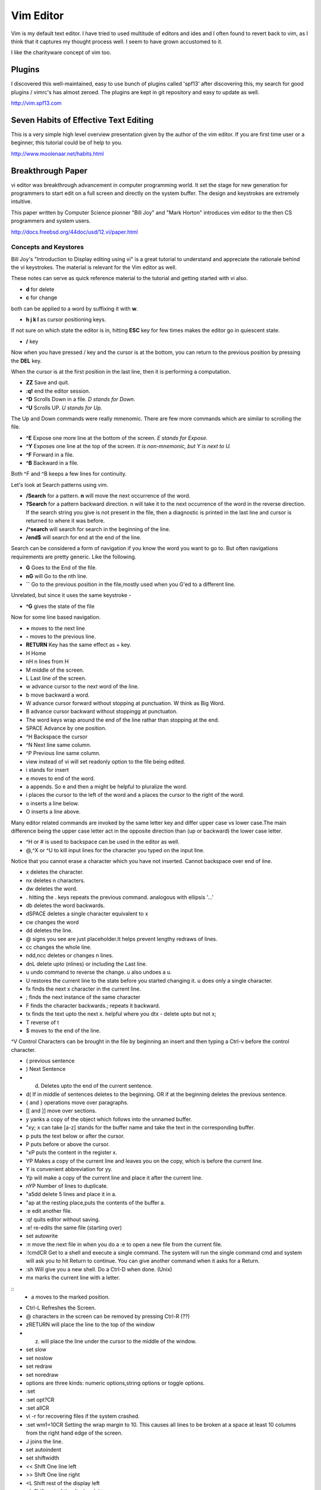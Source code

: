 ﻿==========
Vim Editor
==========

Vim is my default text editor. I have tried to used multitude of editors and
ides and I often found to revert back to vim, as I think that it captures my
thought process well. I seem to have grown accustomed to it.

I like the charityware concept of vim too.

Plugins
-------

I discovered this well-maintained, easy to use bunch of plugins called 'spf13'
after discovering this, my search for good plugins / vimrc's has almost zeroed.
The plugins are kept in git repository and easy to update as well.

http://vim.spf13.com


Seven Habits of Effective Text Editing
--------------------------------------

This is a very simple high level overview presentation given by the author of
the vim editor. If you are first time user or a beginner, this tutorial could
be of help to you.

http://www.moolenaar.net/habits.html

Breakthrough Paper
------------------

vi editor was breakthrough advancement in computer programming world. It set
the stage for new generation for programmers to start edit on a full screen and
directly on the system buffer. The design and keystrokes are extremely intuitive.

This paper written by Computer Science pionner "Bill Joy" and "Mark Horton"
introduces vim editor to the then CS programmers and system users.

http://docs.freebsd.org/44doc/usd/12.vi/paper.html


Concepts and Keystores
^^^^^^^^^^^^^^^^^^^^^^

Bill Joy's "Introduction to Display editing using vi" is a great tutorial to
understand and appreciate the rationale behind the vi keystrokes. The material
is relevant for the Vim editor as well.

These notes can serve as quick reference material to the tutorial and getting
started with vi also.

* **d** for delete
* **c** for change

both can be applied to a word by suffixing it with **w**.

* **h j k l** as cursor positioning keys.

If not sure on which state the editor is in, hitting **ESC** key for few times
makes the editor go in quiescent state.

* **/** key

Now when you have pressed / key and the cursor is at the bottom, you can return
to the previous position by pressing the **DEL** key.

When the cursor is at the first position in the last line, then it is
performing a computation.

* **ZZ** Save and quit.
* **:q!** end the editor session.
* **^D** Scrolls Down in a file. *D stands for Down.*
* **^U** Scrolls UP. *U stands for Up.*

The Up and Down commands were really mmenomic. There are few more commands
which are similar to scrolling the file.

* **^E** Expose one more line at the bottom of the screen. *E stands for Expose.*
* **^Y** Exposes one line at the top of the screen. *It is non-mnemonic, but Y is next to U.*
* **^F** Forward in a file. 
* **^B** Backward in a file. 

Both ^F and ^B keeps a few lines for continuity.

Let's look at Search patterns using vim.

* **/Search** for a pattern. **n** will move the next occurrence of the word.
* **?Search** for a pattern backward direction. n will take it to the next occurrence of the word in the reverse direction. If the search string you give is not present in the file, then a diagnostic is printed in the last line and cursor is returned to where it was before.
* **/^search** will search for search in the beginning of the line.
* **/end$** will search for end at the end of the line.

Search can be considered a form of navigation if you know the word you want to
go to. But often navigations requirements are pretty generic. Like the following.

* **G** Goes to the End of the file.
* **nG** will Go to the nth line.
* **``** Go to the previous position in the file,mostly used when you G'ed to a different line.

Unrelated, but since it uses the same keystroke - 

* **^G** gives the state of the file

Now for some line based navigation.

* **+** moves to the next line
* **-** moves to the previous line. 
* **RETURN** Key has the same effect as + key.

* H Home
* nH n lines from H
* M middle of the screen.
* L Last line of the screen.
* w advance cursor to the next word of the line.
* b move backward a word.
* W advance cursor forward without stopping at punctuation. W think as Big Word.
* B advance cursor backward without stoppingg at punctuaton.
* The word keys wrap around the end of the line rathar than stopping at the end.
* SPACE Advance by one position.
* ^H Backspace the cursor
* ^N Next line same column.
* ^P Previous line same column.
* view instead of vi will set readonly option to the file being edited.
* i stands for insert
* e moves to end of the word.
* a appends. So e and then a might be helpful to pluralize the word.
* i places the cursor to the left of the word and a places the cursor to the right of the word.
* o inserts a line below.
* O inserts a line above.

Many editor related commands are invoked by the same letter key and differ
upper case vs lower case.The main difference being the upper case letter act in
the opposite direction than (up or backward) the lower case letter.

* ^H or # is used to backspace can be used in the editor as well.
* @,^X or ^U to kill input lines for the character you typed on the input line.

Notice that you cannot erase a character which you have not inserted. Cannot
backspace over end of line.

* x deletes the character.
* nx deletes n characters.
* dw deletes the word.
* . hitting the . keys repeats the previous command. analogous with ellipsis '...'
* db deletes the word backwards.
* dSPACE deletes a single character equivalent to x
* cw changes the word
* dd deletes the line.
* @ signs you see are just placeholder.It helps prevent lengthy redraws of lines.
* cc changes the whole line.
* ndd,ncc deletes or changes n lines.
* dnL delete upto (nlines) or including the Last line.
* u undo command to reverse the change. u also undoes a u.
* U restores the current line to the state before you started changing it. u does only a single character.
* fx finds the next x character in the current line.
* ; finds the next instance of the same character
* F finds the character backwards.; repeats it backward.
* tx finds the text upto the next x. helpful where you dtx - delete upto but not x;
* T reverse of t
* $ moves to the end of the line.

^V Control Characters can be brought in the file by beginning an insert and then typing a Ctrl-v before the control character.

* ( previous sentence
* ) Next Sentence
* d) Deletes upto the end of the current sentence.
* d( If in middle of sentences deletes to the beginning. OR if at the beginning deletes the previous sentence.
* { and } operations move over paragraphs.
* [[ and ]] move over sections.
* y yanks a copy of the object which follows into the unnamed buffer.
* "xy; x can take [a-z] stands for the buffer name and take the text in the corresponding buffer.
* p puts the text below or after the cursor.
* P puts before or above the cursor.
* "xP puts the content in the register x.
* YP Makes a copy of the current line and leaves you on the copy, which is before the current line.
* Y is convenient abbreviation for yy.
* Yp will make a copy of the current line and place it after the current line.
* nYP Number of lines to duplicate.

* "a5dd delete 5 lines and place it in a.
* "ap at the resting place,puts the contents of the buffer a.
* :e edit another file.
* :q! quits editor without saving.
* :e! re-edits the same file (starting over)
* set autowrite
* :n move the next file in when you do a :e to open a new file from the current file.
* :!cmdCR Get to a shell and execute a single command. The system will run the single command cmd and system will ask you to hit Return to continue. You can give another command when it asks for a Return.
* :sh Will give you a new shell. Do a Ctrl-D when done. (Unix)
* mx marks the current line with a letter.

::
        * a moves to the marked position.

* Ctrl-L Refreshes the Screen.
* @ characters in the screen can be removed by pressing Ctrl-R (??)
* zRETURN will place the line to the top of the window
* z. will place the line under the cursor to the middle of the window.
* set slow
* set noslow
* set redraw
* set noredraw
* options are three kinds: numeric options,string options or toggle options.
* :set
* :set opt?CR
* :set allCR
* vi -r for recovering files if the system crashed.
* :set wm1=10CR Setting the wrap margin to 10. This causes all lines to be
  broken at a space at least 10 columns from the right hand edge of the screen.
* J joins the line.
* set autoindent
* set shiftwidth
* << Shift One line left
* >> Shift One line right
* <L Shift rest of the display left
* >L Shift rest of the display right
* % Matching Parenthesis
* ]] moves to the next } in a program. useful with y]]
* !sortCR will run the sort command over the buffer or the selected list(Unix).
* set lisp
* =% at the beginning of the function, will realign all the lines of the function declaration.
* :map lhs rhsCR
* :map q :wq
* (This is supposed to be :map q :wq^V^VCRCR;the first CR for map association and second CR for the command itself)
* Placing a ! after the word map causes the map to be applied in the input mode rather than command mode.
* :abbreviate (:ab)
* :unabbreviate (:una)
* :ab cs Computer Science
* 5a+-----ESC
* +-----+-----+-----+-----+-----
* new window size is reflected when / or ? is prefixed with count. (unable to verify this)
* dw 3. deletes 3 more words. 2. will delete two more words.
* :x write if neccessary and then quit (same as ZZ)
* :e name; edit file name
* :e! reedit discarding the changes.
* :e + n edit starting at the end.
* :e +n edit starting at n
* :e # edit an alternate file
* :w filename;write filename
* :w! filename;overwrite filename
* :x,yw name write lines x through y to name
* :r name read the file name to buffer
* :n edit the next file in the arg list
* :n! edit next file, discarding the changes to the current.
* :n args;specify new argument list
* :ta tag edit file containing tag. (:help ta)
* :e +/pat
* :e +?pat
* :ta can be used with ctags programs. :ta <function_name> will move you to that function.
* /pattern-n nth line before the line containing the pattern
* /pattern+n nth line after the line containing the pattern
* set ic ignores the case during the search
* set noic toggles the above.
* set nomagic the search is now NOT regex
* Q escapes you to ex mode
* An appendix of all the characters is presented.
* :vimtutor


Vim site www.vim.org 

phoe6: Is there a way to make vim "Show" the tabs and spaces by escape sequences. In my python script, its mixed up, I just want to see it.
mgedmin: phoe6: set list
mgedmin: I also recommend :set listchars=tab:>-,trail:.,extends:>
mgedmin: as well as :set expandtab
phoe6: thanks, set list did it. let me try the other suggestion.
phoe6: this might be needed only when you want to see it. right, would be a bad bad idea to put it in vimrc
phoe6: the second suggest was cool too. expandtab just expands tabs to equal number of spaces, am I right?
phoe6: does using screen disturb the .vimrc in any way?
mgedmin: phoe6: I have set list listchars=... in my .vimrc, yes
mgedmin: epxendtab makes the <tab> key insert spaces, not tabs
phoe6: hmm..
mgedmin: I also recommend set softtabstop=4
mgedmin: to convert existing tabs to spaces, use :retab


set foldexpr=getline(v:lnum)=~'^class'?'>1':'='

phoe6: yeah, I know. I was to try expr today
phoe6: I have been unsuccessful with fold-expr.
phoe6: :set fdm=expr and then setting that :set foldexpr 
phoe6: is anythign else needed? 
djanowski: hello all. i'm writing a function that behaves differently depending
on the file type. how can i get the current file type into a variable?
jnrowe: djanowski▶ &filetype already exists ;)
graywh: phoe6, oh, i know why
phoe6: what could be reason, graywh?
graywh: the problem is that the lines that don't match the pattern return 0
djanowski: jnrowe: awesome, let me check
graywh: :set foldexpr=getline(v:lnum)=~'^class'?'>1':'='
graywh: that will only match top-level classes, obviously
djanowski: jnrowe: is there an equivalent to C's switch statement?
phoe6: :) yeah..
graywh: if you want better python folding, find a plugin that does everything
phoe6: ^class would match and if that returns > 1 what does '=' do?
phoe6: I mean, I am trying to understand your foldexpr. 
graywh: keeps fold level from previous line
graywh: :h fold-expr and keep reading
graywh: it's in a table
phoe6: I see. thanks graywh
phoe6: :)
graywh: i use this for python
graywh: http://www.vim.org/scripts/script.php?script_id=515

